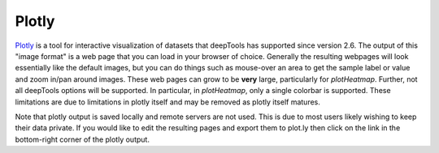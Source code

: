 Plotly
======

`Plotly <http://plot.ly>`__ is a tool for interactive visualization of datasets that deepTools has supported since version 2.6. The output of this "image format" is a web page that you can load in your browser of choice. Generally the resulting webpages will look essentially like the default images, but you can do things such as mouse-over an area to get the sample label or value and zoom in/pan around images. These web pages can grow to be **very** large, particularly for `plotHeatmap`. Further, not all deepTools options will be supported. In particular, in `plotHeatmap`, only a single colorbar is supported. These limitations are due to limitations in plotly itself and may be removed as plotly itself matures.

Note that plotly output is saved locally and remote servers are not used. This is due to most users likely wishing to keep their data private. If you would like to edit the resulting pages and export them to plot.ly then click on the link in the bottom-right corner of the plotly output.
